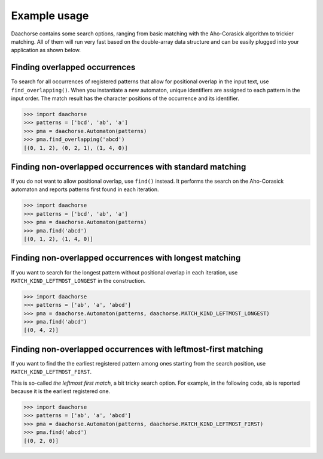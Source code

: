 Example usage
=============

Daachorse contains some search options, ranging from basic matching with the Aho-Corasick algorithm
to trickier matching. All of them will run very fast based on the double-array data structure and
can be easily plugged into your application as shown below.

Finding overlapped occurrences
------------------------------

To search for all occurrences of registered patterns that allow for positional overlap in the input
text, use ``find_overlapping()``. When you instantiate a new automaton, unique identifiers are
assigned to each pattern in the input order. The match result has the character positions of the
occurrence and its identifier.

.. code-block:: python

   >>> import daachorse
   >>> patterns = ['bcd', 'ab', 'a']
   >>> pma = daachorse.Automaton(patterns)
   >>> pma.find_overlapping('abcd')
   [(0, 1, 2), (0, 2, 1), (1, 4, 0)]

Finding non-overlapped occurrences with standard matching
---------------------------------------------------------

If you do not want to allow positional overlap, use ``find()`` instead. It performs the search on
the Aho-Corasick automaton and reports patterns first found in each iteration.

.. code-block:: python

   >>> import daachorse
   >>> patterns = ['bcd', 'ab', 'a']
   >>> pma = daachorse.Automaton(patterns)
   >>> pma.find('abcd')
   [(0, 1, 2), (1, 4, 0)]

Finding non-overlapped occurrences with longest matching
--------------------------------------------------------

If you want to search for the longest pattern without positional overlap in each iteration, use
``MATCH_KIND_LEFTMOST_LONGEST`` in the construction.

.. code-block:: python

   >>> import daachorse
   >>> patterns = ['ab', 'a', 'abcd']
   >>> pma = daachorse.Automaton(patterns, daachorse.MATCH_KIND_LEFTMOST_LONGEST)
   >>> pma.find('abcd')
   [(0, 4, 2)]

Finding non-overlapped occurrences with leftmost-first matching
---------------------------------------------------------------

If you want to find the the earliest registered pattern among ones starting from the search
position, use ``MATCH_KIND_LEFTMOST_FIRST``.

This is so-called *the leftmost first match*, a bit tricky search option. For example, in the
following code, ab is reported because it is the earliest registered one.

.. code-block:: python

   >>> import daachorse
   >>> patterns = ['ab', 'a', 'abcd']
   >>> pma = daachorse.Automaton(patterns, daachorse.MATCH_KIND_LEFTMOST_FIRST)
   >>> pma.find('abcd')
   [(0, 2, 0)]
